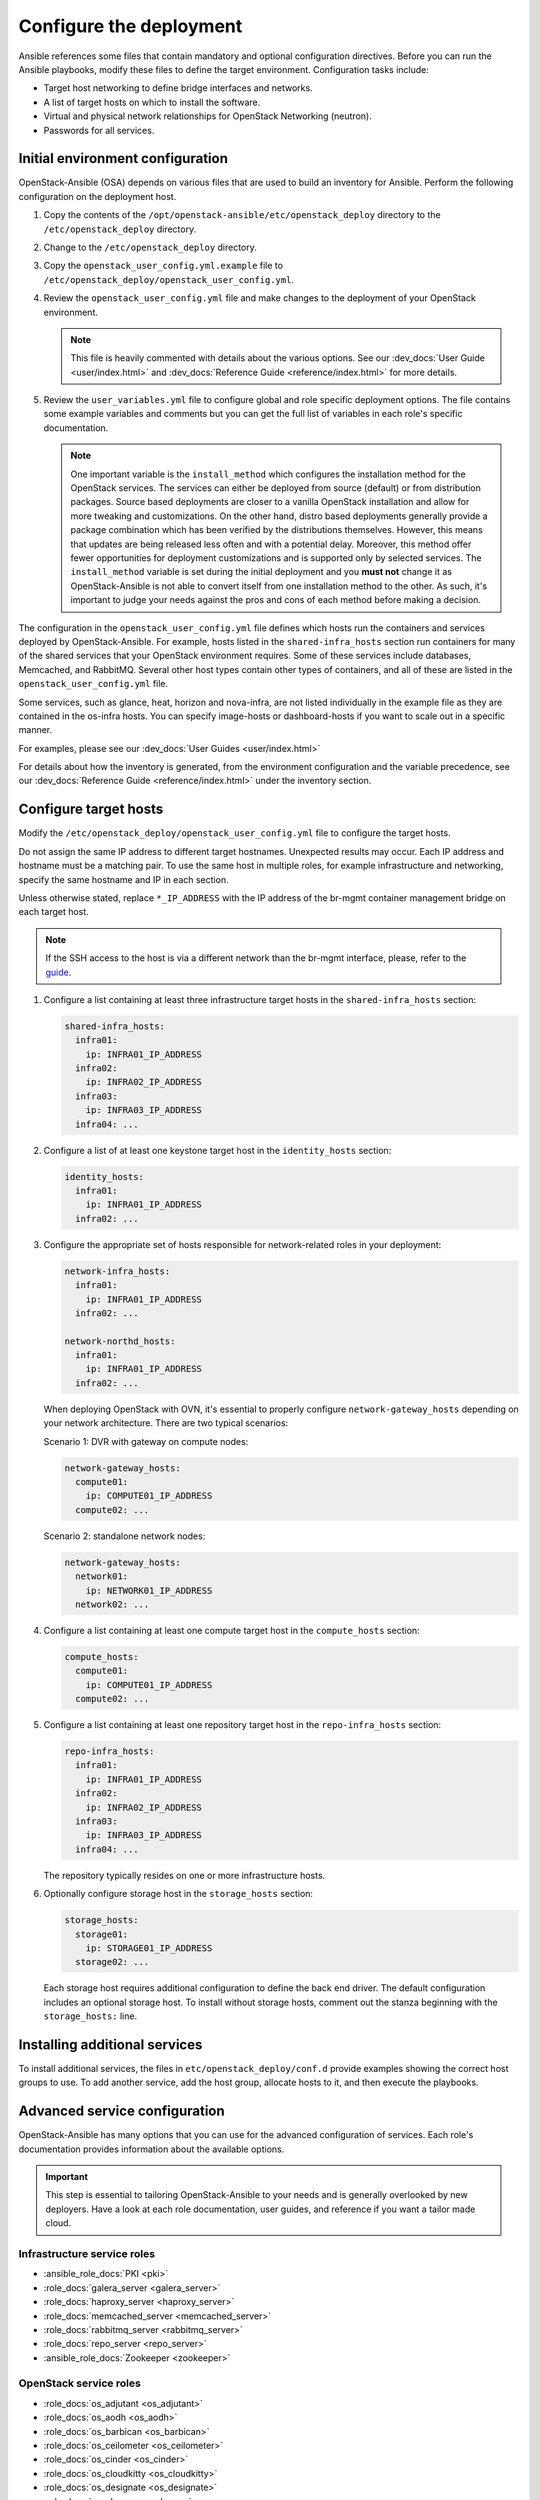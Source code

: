 .. _configure:

========================
Configure the deployment
========================

.. figure:: figures/installation-workflow-configure-deployment.png
   :width: 100%

Ansible references some files that contain mandatory and optional
configuration directives. Before you can run the Ansible playbooks, modify
these files to define the target environment. Configuration tasks include:

* Target host networking to define bridge interfaces and
  networks.
* A list of target hosts on which to install the software.
* Virtual and physical network relationships for OpenStack
  Networking (neutron).
* Passwords for all services.

Initial environment configuration
~~~~~~~~~~~~~~~~~~~~~~~~~~~~~~~~~

OpenStack-Ansible (OSA) depends on various files that are used to build an
inventory for Ansible. Perform the following configuration on the deployment
host.

#. Copy the contents of the
   ``/opt/openstack-ansible/etc/openstack_deploy`` directory to the
   ``/etc/openstack_deploy`` directory.

#. Change to the ``/etc/openstack_deploy`` directory.

#. Copy the ``openstack_user_config.yml.example`` file to
   ``/etc/openstack_deploy/openstack_user_config.yml``.

#. Review the ``openstack_user_config.yml`` file and make changes
   to the deployment of your OpenStack environment.

   .. note::

      This file is heavily commented with details about the various options.
      See our :dev_docs:`User Guide <user/index.html>` and
      :dev_docs:`Reference Guide <reference/index.html>` for more details.

#. Review the ``user_variables.yml`` file to configure global and role specific
   deployment options. The file contains some example variables and comments but
   you can get the full list of variables in each role's specific documentation.

   .. note::

      One important variable is the ``install_method`` which configures the installation
      method for the OpenStack services. The services can either be deployed from
      source (default) or from distribution packages. Source based deployments are closer
      to a vanilla OpenStack installation and allow for more tweaking and customizations. On
      the other hand, distro based deployments generally provide a package combination which
      has been verified by the distributions themselves. However, this means that updates are
      being released less often and with a potential delay. Moreover, this method offer
      fewer opportunities for deployment customizations and is supported only by selected
      services. The ``install_method`` variable is set during the initial deployment and
      you **must not** change it as OpenStack-Ansible is not able to convert itself from
      one installation method to the other. As such, it's important to judge your needs
      against the pros and cons of each method before making a decision.

The configuration in the ``openstack_user_config.yml`` file defines which hosts
run the containers and services deployed by OpenStack-Ansible. For
example, hosts listed in the ``shared-infra_hosts`` section run containers for
many of the shared services that your OpenStack environment requires. Some of
these services include databases, Memcached, and RabbitMQ. Several other
host types contain other types of containers, and all of these are listed
in the ``openstack_user_config.yml`` file.

Some services, such as glance, heat, horizon and nova-infra, are not listed
individually in the example file as they are contained in the os-infra hosts.
You can specify image-hosts or dashboard-hosts if you want to scale out in a
specific manner.

For examples, please see our :dev_docs:`User Guides <user/index.html>`

For details about how the inventory is generated, from the environment
configuration and the variable precedence, see our
:dev_docs:`Reference Guide <reference/index.html>` under the inventory
section.

Configure target hosts
~~~~~~~~~~~~~~~~~~~~~~

Modify the ``/etc/openstack_deploy/openstack_user_config.yml`` file
to configure the target hosts.

Do not assign the same IP address to different target hostnames.
Unexpected results may occur. Each IP address and hostname must be
a matching pair. To use the same host in multiple roles, for example
infrastructure and networking, specify the same hostname and IP in
each section.

Unless otherwise stated, replace ``*_IP_ADDRESS`` with the IP address of
the br-mgmt container management bridge on each target host.

.. note::

   If the SSH access to the host is via a different network than the
   br-mgmt interface, please, refer to the `guide <https://docs.openstack.org/openstack-ansible/latest/reference/inventory/configure-inventory.html#having-ssh-network-different-from-openstack-management-network>`_.

#. Configure a list containing at least three infrastructure
   target hosts in the ``shared-infra_hosts`` section:

   .. code-block:: yaml

      shared-infra_hosts:
        infra01:
          ip: INFRA01_IP_ADDRESS
        infra02:
          ip: INFRA02_IP_ADDRESS
        infra03:
          ip: INFRA03_IP_ADDRESS
        infra04: ...

#. Configure a list of at least one keystone target host in the
   ``identity_hosts`` section:

   .. code-block:: yaml

      identity_hosts:
        infra01:
          ip: INFRA01_IP_ADDRESS
        infra02: ...

#. Configure the appropriate set of hosts responsible for network-related
   roles in your deployment:

   .. code-block:: yaml

      network-infra_hosts:
        infra01:
          ip: INFRA01_IP_ADDRESS
        infra02: ...

      network-northd_hosts:
        infra01:
          ip: INFRA01_IP_ADDRESS
        infra02: ...

   When deploying OpenStack with OVN, it's essential to properly configure
   ``network-gateway_hosts`` depending on your network architecture. There are
   two typical scenarios:

   Scenario 1: DVR with gateway on compute nodes:

   .. code-block:: yaml

      network-gateway_hosts:
        compute01:
          ip: COMPUTE01_IP_ADDRESS
        compute02: ...

   Scenario 2: standalone network nodes:

   .. code-block:: yaml

      network-gateway_hosts:
        network01:
          ip: NETWORK01_IP_ADDRESS
        network02: ...

#. Configure a list containing at least one compute target host in
   the ``compute_hosts`` section:

   .. code-block:: yaml

      compute_hosts:
        compute01:
          ip: COMPUTE01_IP_ADDRESS
        compute02: ...

#. Configure a list containing at least one repository target host in
   the ``repo-infra_hosts`` section:

   .. code-block:: yaml

      repo-infra_hosts:
        infra01:
          ip: INFRA01_IP_ADDRESS
        infra02:
          ip: INFRA02_IP_ADDRESS
        infra03:
          ip: INFRA03_IP_ADDRESS
        infra04: ...

   The repository typically resides on one or more infrastructure hosts.

#. Optionally configure storage host in the ``storage_hosts`` section:

   .. code-block:: yaml

      storage_hosts:
        storage01:
          ip: STORAGE01_IP_ADDRESS
        storage02: ...

   Each storage host requires additional configuration to define the
   back end driver. The default configuration includes an optional
   storage host. To install without storage hosts, comment out the
   stanza beginning with the ``storage_hosts:`` line.

Installing additional services
~~~~~~~~~~~~~~~~~~~~~~~~~~~~~~

To install additional services, the files in
``etc/openstack_deploy/conf.d`` provide examples showing
the correct host groups to use. To add another service, add the host group,
allocate hosts to it, and then execute the playbooks.

Advanced service configuration
~~~~~~~~~~~~~~~~~~~~~~~~~~~~~~

OpenStack-Ansible has many options that you can use for the advanced
configuration of services. Each role's documentation provides information
about the available options.

.. important::

   This step is essential to tailoring OpenStack-Ansible to your needs
   and is generally overlooked by new deployers. Have a look at each
   role documentation, user guides, and reference if you want a tailor
   made cloud.


Infrastructure service roles
----------------------------

- :ansible_role_docs:`PKI <pki>`

- :role_docs:`galera_server <galera_server>`

- :role_docs:`haproxy_server <haproxy_server>`

- :role_docs:`memcached_server <memcached_server>`

- :role_docs:`rabbitmq_server <rabbitmq_server>`

- :role_docs:`repo_server <repo_server>`

- :ansible_role_docs:`Zookeeper <zookeeper>`


OpenStack service roles
-----------------------

- :role_docs:`os_adjutant <os_adjutant>`

- :role_docs:`os_aodh <os_aodh>`

- :role_docs:`os_barbican <os_barbican>`

- :role_docs:`os_ceilometer <os_ceilometer>`

- :role_docs:`os_cinder <os_cinder>`

- :role_docs:`os_cloudkitty <os_cloudkitty>`

- :role_docs:`os_designate <os_designate>`

- :role_docs:`os_glance <os_glance>`

- :role_docs:`os_gnocchi <os_gnocchi>`

- :role_docs:`os_heat <os_heat>`

- :role_docs:`os_horizon <os_horizon>`

- :role_docs:`os_ironic <os_ironic>`

- :role_docs:`os_keystone <os_keystone>`

- :role_docs:`os_magnum <os_magnum>`

- :role_docs:`os_manila <os_manila>`

- :role_docs:`os_masakari <os_masakari>`

- :role_docs:`os_mistral <os_mistral>`

- :role_docs:`os_neutron <os_neutron>`

- :role_docs:`os_nova <os_nova>`

- :role_docs:`os_octavia <os_octavia>`

- :role_docs:`os_placement <os_placement>`

- :role_docs:`os_rally <os_rally>`

- :role_docs:`os_swift <os_swift>`

- :role_docs:`os_tacker <os_tacker>`

- :role_docs:`os_tempest <os_tempest>`

- :role_docs:`os_trove <os_trove>`

- :role_docs:`os_zun <os_zun>`


Other roles
-----------

- :role_docs:`apt_package_pinning <apt_package_pinning>`

- :role_docs:`ceph_client <ceph_client>`

- :role_docs:`lxc_container_create <lxc_container_create>`

- :role_docs:`lxc_hosts <lxc_hosts>`

- :role_docs:`openstack_hosts <openstack_hosts>`

- :role_docs:`openstack_openrc <openstack_openrc>`

- :role_docs:`plugins <plugins>`

- :ansible_role_docs:`python_venv_build <python_venv_build>`

- :ansible_role_docs:`systemd_service <systemd_service>`

- :ansible_role_docs:`systemd_mount <systemd_mount>`

- :ansible_role_docs:`systemd_networkd <systemd_networkd>`

- :ansible_role_docs:`unbound <unbound>`

- :ansible_role_docs:`uWSGI <uwsgi>`


Configuring service credentials
~~~~~~~~~~~~~~~~~~~~~~~~~~~~~~~

Configure credentials for each service in the
``/etc/openstack_deploy/user_secrets.yml`` file. Consider using the
`Ansible Vault <http://docs.ansible.com/playbooks_vault.html>`_ feature to
increase security by encrypting any files that contain credentials.

Adjust permissions on these files to restrict access by non-privileged
users.

The ``keystone_auth_admin_password`` option configures the ``admin`` tenant
password for both the OpenStack API and Dashboard access.

We recommend that you use the ``pw-token-gen.py`` script to generate random
values for the variables in each file that contains service credentials:

.. code-block:: shell-session

   # cd /opt/openstack-ansible
   # ./scripts/pw-token-gen.py --file /etc/openstack_deploy/user_secrets.yml

To regenerate existing passwords, add the ``--regen`` flag.

.. warning::

   The playbooks do not currently manage changing passwords in an existing
   environment. Changing passwords and rerunning the playbooks will fail
   and might break your OpenStack environment.
